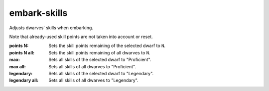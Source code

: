 
embark-skills
=============

.. dfhack-tool::
    :summary: todo.
    :tags: embark fort armok units


Adjusts dwarves' skills when embarking.

Note that already-used skill points are not taken into account or reset.

:points N:      Sets the skill points remaining of the selected dwarf to ``N``.
:points N all:  Sets the skill points remaining of all dwarves to ``N``.
:max:           Sets all skills of the selected dwarf to "Proficient".
:max all:       Sets all skills of all dwarves to "Proficient".
:legendary:     Sets all skills of the selected dwarf to "Legendary".
:legendary all: Sets all skills of all dwarves to "Legendary".
